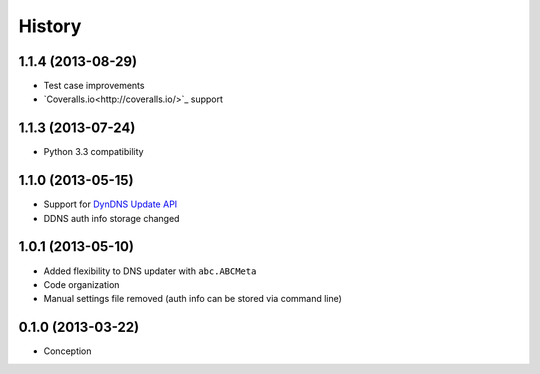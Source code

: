 .. :changelog:

History
-------

1.1.4 (2013-08-29)
++++++++++++++++++

- Test case improvements
- `Coveralls.io<http://coveralls.io/>`_  support


1.1.3 (2013-07-24)
++++++++++++++++++

- Python 3.3 compatibility


1.1.0 (2013-05-15)
++++++++++++++++++

- Support for `DynDNS Update API <http://dyn.com/support/developers/api/>`_ 
- DDNS auth info storage changed


1.0.1 (2013-05-10)
++++++++++++++++++

- Added flexibility to DNS updater with ``abc.ABCMeta``
- Code organization
- Manual settings file removed (auth info can be stored via command line)


0.1.0 (2013-03-22)
++++++++++++++++++

- Conception

